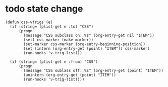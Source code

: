 * todo state change
#+begin_src elisp :results silent :tangle ~/elisp/css-vtrigs.el
(defun css-vtrigs (e)
  (if (string= (plist-get e :to) "CSS")
      (progn 
        (message "CSS subclass on: %s" (org-entry-get nil "ITEM"))
        (setf css-marker (make-marker))
        (set-marker css-marker (org-entry-beginning-position))
        (set (intern (org-entry-get (point) "ITEM")) css-marker)
        (run-hooks 'v-trig-list)))

  (if (string= (plist-get e :from) "CSS")
      (progn 
        (message "CSS sublass off: %s" (org-entry-get (point) "ITEM"))
        (unintern (org-entry-get (point) "ITEM"))
        (run-hooks 'v-trig-list))))
#+end_src


